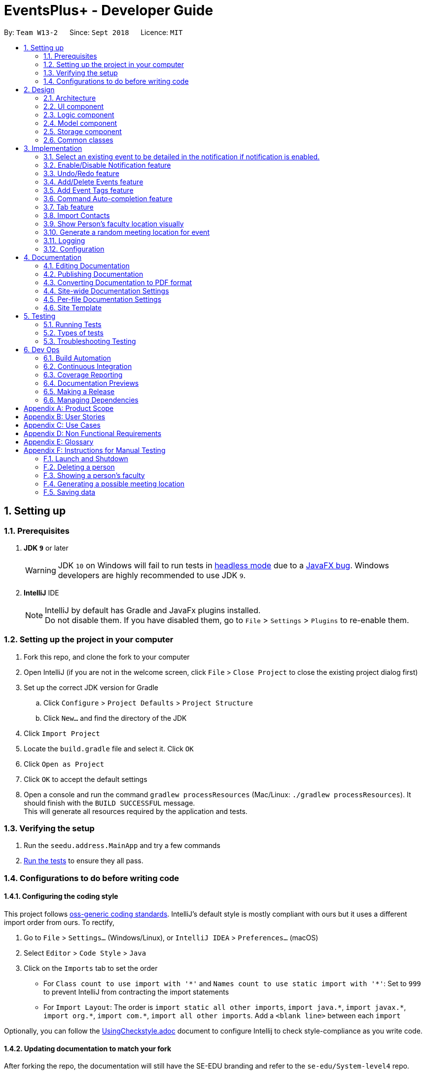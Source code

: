 ﻿= EventsPlus+ - Developer Guide
:site-section: DeveloperGuide
:toc:
:toc-title:
:toc-placement: preamble
:sectnums:
:imagesDir: images
:stylesDir: stylesheets
:xrefstyle: full
ifdef::env-github[]
:tip-caption: :bulb:
:note-caption: :information_source:
:warning-caption: :warning:
endif::[]
:repoURL: https://github.com/CS2103-AY1819S1-W13-2/main/tree/master

By: `Team W13-2`      Since: `Sept 2018`      Licence: `MIT`

== Setting up

=== Prerequisites

. *JDK `9`* or later
+
[WARNING]
JDK `10` on Windows will fail to run tests in <<UsingGradle#Running-Tests, headless mode>> due to a https://github.com/javafxports/openjdk-jfx/issues/66[JavaFX bug].
Windows developers are highly recommended to use JDK `9`.

. *IntelliJ* IDE
+
[NOTE]
IntelliJ by default has Gradle and JavaFx plugins installed. +
Do not disable them. If you have disabled them, go to `File` > `Settings` > `Plugins` to re-enable them.


=== Setting up the project in your computer

. Fork this repo, and clone the fork to your computer
. Open IntelliJ (if you are not in the welcome screen, click `File` > `Close Project` to close the existing project dialog first)
. Set up the correct JDK version for Gradle
.. Click `Configure` > `Project Defaults` > `Project Structure`
.. Click `New...` and find the directory of the JDK
. Click `Import Project`
. Locate the `build.gradle` file and select it. Click `OK`
. Click `Open as Project`
. Click `OK` to accept the default settings
. Open a console and run the command `gradlew processResources` (Mac/Linux: `./gradlew processResources`). It should finish with the `BUILD SUCCESSFUL` message. +
This will generate all resources required by the application and tests.

=== Verifying the setup

. Run the `seedu.address.MainApp` and try a few commands
. <<Testing,Run the tests>> to ensure they all pass.

=== Configurations to do before writing code

==== Configuring the coding style

This project follows https://github.com/oss-generic/process/blob/master/docs/CodingStandards.adoc[oss-generic coding standards]. IntelliJ's default style is mostly compliant with ours but it uses a different import order from ours. To rectify,

. Go to `File` > `Settings...` (Windows/Linux), or `IntelliJ IDEA` > `Preferences...` (macOS)
. Select `Editor` > `Code Style` > `Java`
. Click on the `Imports` tab to set the order

* For `Class count to use import with '\*'` and `Names count to use static import with '*'`: Set to `999` to prevent IntelliJ from contracting the import statements
* For `Import Layout`: The order is `import static all other imports`, `import java.\*`, `import javax.*`, `import org.\*`, `import com.*`, `import all other imports`. Add a `<blank line>` between each `import`

Optionally, you can follow the <<UsingCheckstyle#, UsingCheckstyle.adoc>> document to configure Intellij to check style-compliance as you write code.

==== Updating documentation to match your fork

After forking the repo, the documentation will still have the SE-EDU branding and refer to the `se-edu/System-level4` repo.

If you plan to develop this fork as a separate product (i.e. instead of contributing to `se-edu/System-level4`), you should do the following:

. Configure the <<Docs-SiteWideDocSettings, site-wide documentation settings>> in link:{repoURL}/build.gradle[`build.gradle`], such as the `site-name`, to suit your own project.

. Replace the URL in the attribute `repoURL` in link:{repoURL}/docs/DeveloperGuide.adoc[`DeveloperGuide.adoc`] and link:{repoURL}/docs/UserGuide.adoc[`UserGuide.adoc`] with the URL of your fork.

==== Setting up CI

Set up Travis to perform Continuous Integration (CI) for your fork. See <<UsingTravis#, UsingTravis.adoc>> to learn how to set it up.

After setting up Travis, you can optionally set up coverage reporting for your team fork (see <<UsingCoveralls#, UsingCoveralls.adoc>>).

[NOTE]
Coverage reporting could be useful for a team repository that hosts the final version but it is not that useful for your personal fork.

Optionally, you can set up AppVeyor as a second CI (see <<UsingAppVeyor#, UsingAppVeyor.adoc>>).

[NOTE]
Having both Travis and AppVeyor ensures your App works on both Unix-based platforms and Windows-based platforms (Travis is Unix-based and AppVeyor is Windows-based)

==== Getting started with coding

When you are ready to start coding,

1. Get some sense of the overall design by reading <<Design-Architecture>>.
2. Take a look at <<GetStartedProgramming>>.

== Design

[[Design-Architecture]]
=== Architecture

.Architecture Diagram
image::Architecture.png[width="600"]

The *_Architecture Diagram_* given above explains the high-level design of the App. Given below is a quick overview of each component.

[TIP]
The `.pptx` files used to create diagrams in this document can be found in the link:{repoURL}/docs/diagrams/[diagrams] folder. To update a diagram, modify the diagram in the pptx file, select the objects of the diagram, and choose `Save as picture`.

`Main` has only one class called link:{repoURL}/src/main/java/seedu/address/MainApp.java[`MainApp`]. It is responsible for,

* At app launch: Initializes the components in the correct sequence, and connects them up with each other.
* At shut down: Shuts down the components and invokes cleanup method where necessary.

<<Design-Commons,*`Commons`*>> represents a collection of classes used by multiple other components. Two of those classes play important roles at the architecture level.

* `EventsCenter` : This class (written using https://github.com/google/guava/wiki/EventBusExplained[Google's Event Bus library]) is used by components to communicate with other components using events (i.e. a form of _Event Driven_ design)
* `LogsCenter` : Used by many classes to write log messages to the App's log file.

The rest of the App consists of four components.

* <<Design-Ui,*`UI`*>>: The UI of the App.
* <<Design-Logic,*`Logic`*>>: The command executor.
* <<Design-Model,*`Model`*>>: Holds the data of the App in-memory.
* <<Design-Storage,*`Storage`*>>: Reads data from, and writes data to, the hard disk.

Each of the four components

* Defines its _API_ in an `interface` with the same name as the Component.
* Exposes its functionality using a `{Component Name}Manager` class.

For example, the `Logic` component (see the class diagram given below) defines it's API in the `Logic.java` interface and exposes its functionality using the `LogicManager.java` class.

.Class Diagram of the Logic Component
image::LogicClassDiagram.png[width="800"]

[discrete]
==== Events-Driven nature of the design

The _Sequence Diagram_ below shows how the components interact for the scenario where the user issues the command `delete 1`.

.Component interactions for `delete 1` command (part 1)
image::SDforDeletePerson.png[width="800"]

[NOTE]
Note how the `Model` simply raises a `SystemChangedEvent` when the Address Book data are changed, instead of asking the `Storage` to save the updates to the hard disk.

The diagram below shows how the `EventsCenter` reacts to that event, which eventually results in the updates being saved to the hard disk and the status bar of the UI being updated to reflect the 'Last Updated' time.

.Component interactions for `delete 1` command (part 2)
image::SDforDeletePersonEventHandling.png[width="800"]

[NOTE]
Note how the event is propagated through the `EventsCenter` to the `Storage` and `UI` without `Model` having to be coupled to either of them. This is an example of how this Event Driven approach helps us reduce direct coupling between components.

The sections below give more details of each component.

[[Design-Ui]]
=== UI component

.Structure of the UI Component
image::UiClassDiagram.png[width="800"]

*API* : link:{repoURL}/src/main/java/seedu/address/ui/Ui.java[`Ui.java`]

The UI consists of a `MainWindow` that is made up of parts e.g.`CommandBox`, `ResultDisplay`, `PersonListPanel`, `StatusBarFooter`, `BrowserPanel` etc. All these, including the `MainWindow`, inherit from the abstract `UiPart` class.

The `UI` component uses JavaFx UI framework. The layout of these UI parts are defined in matching `.fxml` files that are in the `src/main/resources/view` folder. For example, the layout of the link:{repoURL}/src/main/java/seedu/address/ui/MainWindow.java[`MainWindow`] is specified in link:{repoURL}/src/main/resources/view/MainWindow.fxml[`MainWindow.fxml`]

The `UI` component,

* Executes user commands using the `Logic` component.
* Binds itself to some data in the `Model` so that the UI can auto-update when data in the `Model` change.
* Responds to events raised from various parts of the App and updates the UI accordingly.

[[Design-Logic]]
=== Logic component

[[fig-LogicClassDiagram]]
.Structure of the Logic Component
image::LogicClassDiagram.png[width="800"]

*API* :
link:{repoURL}/src/main/java/seedu/address/logic/Logic.java[`Logic.java`]

.  `Logic` uses the `SystemParser` class to parse the user command.
.  This results in a `Command` object which is executed by the `LogicManager`.
.  The command execution can affect the `Model` (e.g. adding a person) and/or raise events.
.  The result of the command execution is encapsulated as a `CommandResult` object which is passed back to the `Ui`.

Given below is the Sequence Diagram for interactions within the `Logic` component for the `execute("delete 1")` API call.

.Interactions Inside the Logic Component for the `delete 1` Command
image::DeletePersonSdForLogic.png[width="800"]

[[Design-Model]]
=== Model component

.Structure of the Model Component
image::ModelClassDiagram.png[width="800"]

*API* : link:{repoURL}/src/main/java/seedu/address/model/Model.java[`Model.java`]

The `Model`,

* stores a `UserPref` object that represents the user's preferences.
* stores the Address Book data.
* exposes an unmodifiable `ObservableList<Person>` that can be 'observed' e.g. the UI can be bound to this list so that the UI automatically updates when the data in the list change.
* does not depend on any of the other three components.

[NOTE]
As a more OOP model, we can store a `Tag` list in `Address Book`, which `Person` can reference. This would allow `Address Book` to only require one `Tag` object per unique `Tag`, instead of each `Person` needing their own `Tag` object. An example of how such a model may look like is given below. +
 +
image:ModelClassBetterOopDiagram.png[width="800"]

[[Design-Storage]]
=== Storage component

.Structure of the Storage Component
image::StorageClassDiagram.png[width="800"]

*API* : link:{repoURL}/src/main/java/seedu/address/storage/Storage.java[`Storage.java`]

The `Storage` component,

* can save `UserPref` objects in json format and read it back.
* can save the Address Book data in xml format and read it back.

[[Design-Commons]]
=== Common classes

Classes used by multiple components are in the `seedu.System.commons` package.

== Implementation

This section describes some noteworthy details on how certain features are implemented.

//tag::favourite[]
=== Select an existing event to be detailed in the notification if notification is enabled.
==== Current Implementation

Details of favourite event (i.e. event name, date, day, time, details) stored as a String "Favourite" in preferences.json file.
The favourite mechanism is implemented through the ModelManager.
Upon startup, if notification is enabled, and there is a String "favourite" in preferences.json is non-null, the notification will display the String "favourite".
"Favourite" in preferences.json is also loaded into ModelManager.
Upon executing FavouriteCommand, the event is selected based on the input parameters and the filteredEventsListByDate.
The attributes of the event is formatted into a String and saved to the ModelManager.
Upon exit, the formatted String in ModelManager is saved to preferences.json to ensure statefulness.

* `logic#parser#FavouriteCommandParser()` -- creates a FavouriteCommand object based on user's inputs.
* `logic#commands#FavouriteCommand()` -- updates the ModelManager's favouriteEvent attribute.

Given below is an example usage scenario and how the favourite mechanism behaves at each step.

Step 1. The user launches the application for the first time. The model's favouriteEvent attribute is initially null.

Step 2. The user executes `favourite d/2018-04-01 i/1`. The `favourite` command calls FavouriteCommandParser which checks validity of user inputs and creates a new FavouriteCommand which selects the event and create a formatted String from the event details.

[NOTE]
The favourite command will update favouriteEvent regardless of whether the new favouriteEvent String is the same as the existing String.

==== Design Considerations

==== Aspect: How favourite is updated

* **Alternative 1 (current choice):** Re-assign Model's favouriteEvent regardless of previous preference
** Pros: Easy to implement.
** Cons: Wasteful in the case of same favorite event.
* **Alternative 2:** Check current favouriteEvent and only assign new value if it is different from the previous value.
** Pros: Do not waste computing cycles on unecessary re-assingment of favouriteEvent.
** Cons: Code becomes more complicated because additional check required.

===== Aspect: Writing to preferences.json

* **Alternative 1 (current choice):** Write all Model preferences to preferences.json
** Pros: Easy to implement.
** Cons: Unecessary computing cycles wasted on writing when possibly no change
* **Alternative 2:** Check for difference between Model preferences and preferences.json, only write to preferences.json if there is difference.
** Pros: Efficient.
** Cons: Code becomes more complicated because additional check required
// end::notification[]

//tag::notification[]
=== Enable/Disable Notification feature
==== Current Implementation

Notification preference is stored in the preferences.json file.
The notification mechanism is facilitated by Javafx.
Upon startup, notification preference is loaded from preferences.json and saved to the ModelManager.
Upon exit, the model's notification preference is saved to preferences.json to ensure statefulness.
When enabled, it creates a child stage and scene from the main window and displays with a countdown timer to automatically close the stage.
Additionally, it implements the following operations

* `ui#NotificationWindow()` -- creates the stage and scene for the notification using 2 String inputs: `title` and `message`
* `logic#parser#NotificationCommandParser()` -- creates a NotificationCommand object based on user's input
* `logic#commands#NotificationCommand()` -- updates the ModelManager's notificationPref attribute.

Given below is an example usage scenario and how the enable/disable notification mechanism behaves at each step.

Step 1. The user launches the application for the first time. The model's notification preference is initally enabled, the notification window appears.

Step 2. The user executes `notification disable`. The `notification` command calls NotificationCommandParser which converts `disable` into the boolean `false` and creates a new Notification Command which updates the Model's notification preference to false.

[NOTE]
The notification command will update the notification preference regardless of whether the new preference is same as the previous preference.

==== Design Considerations

===== Aspect: How notification preferences is updated

* **Alternative 1 (current choice):** Re-assign Model's notification preference regardless of previous preference
** Pros: Easy to implement.
** Cons: Wasteful in the case of same notification preference.
* **Alternative 2:** Check current notification preference and only assign new value if it is different from the previous value.
** Pros: Do not waste computing cycles on unecessary re-assingment of notification preference.
** Cons: Code becomes more complicated because additional check required.

===== Aspect: Writing to preferences.json

* **Alternative 1 (current choice):** Write all Model preferences to preferences.json
** Pros: Easy to implement.
** Cons: Unecessary computing cycles wasted on writing when possibly no change
* **Alternative 2:** Check for difference between Model preferences and preferences.json, only write to preferences.json if there is difference.
** Pros: Efficient.
** Cons: Code becomes more complicated because additional check required
// end::notification[]

// tag::undoredo[]
=== Undo/Redo feature
==== Current Implementation

The undo/redo mechanism is facilitated by `VersionedSystem`.
It extends `System` with an undo/redo history, stored internally as an `SystemStateList` and `currentStatePointer`.
Additionally, it implements the following operations:

* `VersionedSystem#commit()` -- Saves the current address book state in its history.
* `VersionedSystem#undo()` -- Restores the previous address book state from its history.
* `VersionedSystem#redo()` -- Restores a previously undone address book state from its history.

These operations are exposed in the `Model` interface as `Model#commitSystem()`, `Model#undoSystem()` and `Model#redoSystem()` respectively.

Given below is an example usage scenario and how the undo/redo mechanism behaves at each step.

Step 1. The user launches the application for the first time. The `VersionedSystem` will be initialized with the initial address book state, and the `currentStatePointer` pointing to that single address book state.

image::UndoRedoStartingStateListDiagram.png[width="800"]

Step 2. The user executes `delete 5` command to delete the 5th person in the address book. The `delete` command calls `Model#commitSystem()`, causing the modified state of the address book after the `delete 5` command executes to be saved in the `SystemStateList`, and the `currentStatePointer` is shifted to the newly inserted address book state.

image::UndoRedoNewCommand1StateListDiagram.png[width="800"]

Step 3. The user executes `add n/David ...` to add a new person. The `add` command also calls `Model#commitSystem()`, causing another modified address book state to be saved into the `SystemStateList`.

image::UndoRedoNewCommand2StateListDiagram.png[width="800"]

[NOTE]
If a command fails its execution, it will not call `Model#commitSystem()`, so the address book state will not be saved into the `SystemStateList`.

Step 4. The user now decides that adding the person was a mistake, and decides to undo that action by executing the `undo` command. The `undo` command will call `Model#undoSystem()`, which will shift the `currentStatePointer` once to the left, pointing it to the previous address book state, and restores the address book to that state.

image::UndoRedoExecuteUndoStateListDiagram.png[width="800"]

[NOTE]
If the `currentStatePointer` is at index 0, pointing to the initial address book state, then there are no previous address book states to restore. The `undo` command uses `Model#canUndoSystem()` to check if this is the case. If so, it will return an error to the user rather than attempting to perform the undo.

The following sequence diagram shows how the undo operation works:

image::UndoRedoSequenceDiagram.png[width="800"]

The `redo` command does the opposite -- it calls `Model#redoSystem()`, which shifts the `currentStatePointer` once to the right, pointing to the previously undone state, and restores the address book to that state.

[NOTE]
If the `currentStatePointer` is at index `SystemStateList.size() - 1`, pointing to the latest address book state, then there are no undone address book states to restore. The `redo` command uses `Model#canRedoSystem()` to check if this is the case. If so, it will return an error to the user rather than attempting to perform the redo.

Step 5. The user then decides to execute the command `list`. Commands that do not modify the address book, such as `list`, will usually not call `Model#commitSystem()`, `Model#undoSystem()` or `Model#redoSystem()`. Thus, the `SystemStateList` remains unchanged.

image::UndoRedoNewCommand3StateListDiagram.png[width="800"]

Step 6. The user executes `clear`, which calls `Model#commitSystem()`. Since the `currentStatePointer` is not pointing at the end of the `SystemStateList`, all address book states after the `currentStatePointer` will be purged. We designed it this way because it no longer makes sense to redo the `add n/David ...` command. This is the behavior that most modern desktop applications follow.

image::UndoRedoNewCommand4StateListDiagram.png[width="800"]

The following activity diagram summarizes what happens when a user executes a new command:

image::UndoRedoActivityDiagram.png[width="650"]

==== Design Considerations

===== Aspect: How undo & redo executes

* **Alternative 1 (current choice):** Saves the entire address book.
** Pros: Easy to implement.
** Cons: May have performance issues in terms of memory usage.
* **Alternative 2:** Individual command knows how to undo/redo by itself.
** Pros: Will use less memory (e.g. for `delete`, just save the person being deleted).
** Cons: We must ensure that the implementation of each individual command are correct.

===== Aspect: Data structure to support the undo/redo commands

* **Alternative 1 (current choice):** Use a list to store the history of address book states.
** Pros: Easy for new Computer Science student undergraduates to understand, who are likely to be the new incoming developers of our project.
** Cons: Logic is duplicated twice. For example, when a new command is executed, we must remember to update both `HistoryManager` and `VersionedSystem`.
* **Alternative 2:** Use `HistoryManager` for undo/redo
** Pros: We do not need to maintain a separate list, and just reuse what is already in the codebase.
** Cons: Requires dealing with commands that have already been undone: We must remember to skip these commands. Violates Single Responsibility Principle and Separation of Concerns as `HistoryManager` now needs to do two different things.
// end::undoredo[]

[[AddDeleteEvents]]
// tag::events[]
=== Add/Delete Events feature

==== Current Implementation
===== Structure of an Event
In the `Model` component, an `Event` consists of various `Event` attributes.
Namely, the classes `EventName`, `EventDescription`, `EventDate`, `EventTime`, `EventAddress` are used to represent respective information in an `Event`,
as shown in the Class diagram below. Note that `EventDay` is generated from `EventDate` values, and each event also contains a `Set` of `Person` and `Tag` objects,
which are used to represent the event contacts (from the address book) and event tags (from <<EventTags, event tags>> currently existing in the address book). +

By doing so, we achieve more abstraction and cohesion, and this abides by the Separation of Concerns (SoC) principle at the class level.
On top of facilitating checking of bugs within the individual attributes,
doing so will also allow the developer to alter the definition of the different attribute classes, as well as to add more attributes into the
`Event` class easily.

image::Event.png[Event class]

===== Adding/Deleting of an Event
Methods have been added to `ModelManager`, `AddressBook` and the newly-added class `UniqueEventList` to facilitate adding and deleting of events.
In order to limit modification of the internal list of `Event` objects, changes to this list is only carried out at the most fundamental level,
which is `UniqueEventList`. `AddressBook` stores a reference to this internal list, and `ModelManager` stores an unmodifiable copy of this list.

An example usage scenario of the adding of events is as shown in the sequence diagram below.
The diagram shows the interaction between the different components in the system when an event is added.
The interaction between components is similar for the deletion of an event.

image::add-event-component.png[Interactions between components]

More specific interactions between `Logic` and `Model` are as shown in the diagram below.

image::add-event_logic-model.png[Interactions between Logic and Model]

Step 1. User enters command to add an event +
Step 2. `AddressBookParser` calls `AddEventCommandParser`, which generates an `AddEventCommand` with an `Event` and `Set<Index>`. The latter specifies the contact indices to add into the event. +
Step 3. `AddEventCommand` calls `Model#hasEvent`, `Model#hasClashingEvent`, `Model#hasEventTag` to check if the event information is valid +
Step 4. `AddEventCommand` calls `Event#setEventContacts` to set the `Set<Person>` of event contacts (Each `Person` has to be in the existing address book records) +
Step 5. `AddEventCommand` calls `Model#addEvent` after all checks have passed. The event is added into the system from the `Model` component.

For deletion of event(s), the flow is similar.
The sequence diagram for the deletion of event is shown below.

image::delete-event_logic-model.png[Deleting an event]

Step 1. User enters command to delete an event based on the event date and index (as displayed in the UI) +
Step 2. `AddressBookParser` calls `DeleteEventCommandParser`, which generates an `DeleteEventCommand` with an `EventDate` and `Index`. +
Step 3. `DeleteEventCommand` calls `Model#getFilteredEventListByDate` to retrieve the last shown event list.
Step 4. `DeleteEventCommand` calls `getTargetDateList` to retrieve the list from which the event belongs to.  +
Step 5. `DeleteEventCommand` calls `getEventToDelete` to retrieve the event based on its index in the list from step 4.
Step 6. The event is deleted from the system from the `Model` component.

Upon adding/deletion of events in `Model`, `AddressBookChangedEvent` and `AddressBookEventChangedEvent` are triggered from the `Model` component.
The raised events are handled by:

* `UI`, which updates the displayed information, and
* `Storage`, which saves the information to an XML data file.

For instance, when an `Event` is added (or deleted), the event triggers are handled as follows.

image::add-event-event-trigger.png[Handling of triggered events]

===== UI Events Display
To display the event information according to their date, a list of lists of events grouped by `EventDate` is set in the `ListView` object in the `EventPanelList`.
Each cell represents the `EventListCard` for a particular date, which contains all the events, each displayed in a `EventCard`. For this implementation,
we require `ModelManager` to be able to return such an `ObservableList<List<Event>>` object to the UI class `MainWindow`, and this is achieved via the method
`ModelManager#getFilteredEventListByDate`.

==== Design Considerations
===== Aspect: Data Structure to Support the UI Events Display

* **Alternative 1 (current choice):** Store a list of type `ObservableList<List<Event>>` in the `ListView` object in the `EventPanelList`.
This list is re-computed from `Model` each time a change in the internal list of events is detected, and the
updated list is passed to the UI class `MainWindow`.
This facilitates a regeneration of the `TabPanel` stored in `MainWindow`, updating the display of events to the user.

+

** *Pros:* We only need to maintain one internal list of `Event` objects. For the UI
to be updated with new information whenever events are added into/deleted from the underlying `Event` list,
we make use of a listener on the `filteredEvents` list in `Model`.

*** Whenever there is a change detected by `filteredEvents`, an `AddressBookEventChangedEvent` is posted
*** `MainWindow` resets its `TabPanel` and passes the re-computed list (events grouped by date) into it.

image::ui-display-ad.png[Refresh of Tab Panel on Event Change]

** *Cons:* There is a regeneration of the `TabPanel` object in `MainWindow` each time such an event occurs.
However, this overhead is still acceptable given the current scale of the `AddressBook`.

* **Alternative 2:** Store a list of type `ObservableList<ObservableList<Event>>` in `UI` and `Model`,
where each `ObservableList<Event>` is the list of events for a given date.
Update this alongside the `filteredEvent` list in `Model`, by adding a listener to `filteredEvents`,
such that each time the internal list of events changes, the corresponding update is performed on the 2D-list.

** *Pros:* There is no need to regenerate the list for `UI`, since information in this list stays updated.
This reduces overhead incurred in list regeneration.

+

** *Cons*: If more actions are carried out on the internal event list, the listener will have to be updated,
as it will have to listen to more types of changes. This could potentially create more bugs in the code.

* **Alternative 3:** Store a list of type `ObservableList<ObservableList<Event>>` (similar structure as in Alternative 2) in `UI` and `Model`.
Create another internal list `UniqueEventListByDate` for this list of lists. Update this alongside `UniqueEventList`.

** *Pros:*
*** There is no need to regenerate the list for `UI`, since information in this list stays updated.
*** No listener is required, since an event can be added to `UniqueEventList` and `UniqueEventListByDate` simultaneously.

** *Cons:* Two lists have to be maintained, both storing the same `Event` objects.
The task of maintaining two lists may lead to inconsistencies between the two lists and more complex code in future.

===== Aspect: Restrictions on Event Tags
* **Alternative 1 (current choice):** Valid event tags to be restricted to a list which can be edited by the user.
** *Pros:* Allows event tags to be standardized, and the user can keep track of the all the types of events he/she has just
by referring to the `Flowpane` containing all the event tags available in the system. This also facilitates finding of events
by event tags.
** *Cons:* More work has to be done from the user's end, as he/she has to add an event tag in the system
before adding an event with that tag.

* **Alternative 2:** No restriction to event tags.
** *Pros:* Less work by the user, as he/she can just add any event tag when adding an event into the system.
** *Cons:* Less standardization of event tags, which may cause the user's data to become more disorganized in future.

* **Alternative 3:** (2-in-1 approach) Event tags that are non-existing in EventsPlus+ to be added upon adding an event with that new tag.
** *Pros:* Less work by the user, and tag gets automatically added into the system.
** *Cons:* The `addEvent` command will be performing two different actions - adding an event
and adding an event tag. This may violate the Single Responsibility Principle (SRP) for the `AddEventCommand` class.
// end::events[]

[[EventTags]]
// tag::eventTags[]
=== Add Event Tags feature
==== Current Implementation
The list of event tags in the system is stored in a `UniqueTagList` in `Model`.
This implementation requires all event `Tag` objects to be unique (using case-insensitive comparison) +
All event tags are always shown, hence it is sufficient to
to keep an `ObservableList<Tag>` in `ModelManager`, rather than a `FilteredList` which is used to store list of `Person` and `Event` objects.

An event tag specified by the user is added in the system as depicted in the sequence diagram below.

image::add-event-tag_logic-model.png[Interactions between Logic and Model]

Step 1. User enters command to add an event +
Step 2. `AddressBookParser` calls `AddEventTagCommandParser`, which generates an `AddEventTagCommand` with a `Set` of `Tag` objects +
Step 3. `AddEventTagCommand` calls `Model#hasEventTag` to check for duplicate tags already in the system +
Step 4. `AddEventTagCommand` calls `Model#addEventTag` to add the new event `Tag` into `Model`.
// end::eventTags[]

[[Autocomplete]]
// tag::autoComplete[]
=== Command Auto-completion feature
==== Current Implementation
Command auto-completion uses a fixed list of all command words in EventsPlus+. Each time the user
presses the `Tab` key, a check is run against the internal list of command words (including aliases)
and the input is auto-completed to the nearest command word containing the current user input, if any.
The following activity diagram outlines the typical usage of this feature.

image::autocomplete-ad.png[Auto-complete command activity diagram]

==== Aspect: Computing the nearest valid command word
* **Alternative 1 (current choice):** Each time the `Tab` key is pressed,
`String#startsWithPrefix` is used to check against the internal list for the nearest possible
command word.

** *Pros:* The implementation is neater as most of the checking is done by `String#startsWithPrefix`.
** *Cons:* The current input has to be checked against potentially every valid command word.

* **Alternative 2:** Store a `HashMap` with maps every possible prefix of every command word to the corresponding command word.
Do a lookup in the `HashMap` using current user input as the key and return the value (command word) if any.

** *Pros:* Typically constant time lookup for each prefix in the `HashMap`.
** *Cons:* More space required to store all the possible prefixes. Furthermore,
if no such prefix is contained in the mapping, takes linear time with respect to size of the map.

* **Alternative 3** Use a Prefix Tree (Trie) implementation, where the intermediate nodes are the prefixes and
leaf nodes are the valid command words.
** *Pros:* Provides a balance between time and space complexity.
** *Cons:* Potentially more complex implementation.
// end::autoComplete[]

// tag::tab[]
=== Tab feature
==== Current implementation
`UI` component consists of a `TabPanel` which stores all the `Tab` objects in the `UI` as follows.

image::tabPanel.png[Tab Panel basic class diagram]

* **Alternative 1 (current choice):** `TabPanel` to store all `Tab` objects.
** *Pros:* New tabs can be added easily as a class, and initialized in `TabPanel`.
This abides by the SoC principle and each tab can be managed separately from the others.

* **Alternative 2:** Store the methods for each `Tab` in the same class `TabPanel`.
Hence, all the tabs and their methods are contained in this class.
** *Pros:* Less code needed, especially if some tabs have similar or overlapping methods.
** *Cons:* Does not abide by SoC and SRP principle, since this one class would have to change for many reasons.
// end::tab[]

// tag::importcontacts[]
=== Import Contacts
==== Current Implementation

`ModelManager` now implements `readImportContactsFile` and it calls on `VersionedAddressBook`. +
`VersionAddressBook` is being called so that undo redo can work on import contacts command. +
`VersionAddressBook` extends `AddressBook` and it implements `readImportContactsFile`. +
`AddressBook` will call `readImportContactsFile` on `FileReader`. +
`FileReader` will read the provided CSV file, breaking the first line into Arrays of Strings. +
`FileReader` then take note of the index of mandatory fields:

* Name
* Email
* Phone Number

For each of the following lines until end of file, `Person` is created using index saved for each mandatory fields. +
Returned `Person` objects are then inserted into `UniquePersonsList` with validation. +
The number of successful inserts and duplicated will be returned to display after reading EOF. +

The following sequence diagram shows how the readImportContactsFile operation works:

image::ImportContactsSequenceDiagram.PNG[width="800"]

// end::importcontacts[]

// tag::showFacultyLocationDisplay[]
=== Show Person's faculty location visually
==== Current Implementation

The displaying of the a ``Person``'s faculty is facilitated by the newly added `Faculty` field in the `Person` class. This
`Faculty` field is defined as a separate class (akin to other classes constituting the `Person` class such as `Email` and `Address`).

During the adding of ``Person``'s to the EventsPlus+ address book, the `Faculty` class will ensure that the argument passed in is that of
a valid NUS faculty. It does this via an inner enum class called `Faculties` which stores as constants the only accepted `Faculty`
argument values. The `isInEnum` method is used to check that the argument passed already exists as one of the constants.

The valid arguments allowed are namely:

* SOC (School of Computing)
* FOS (Faculty of Science)
* YLLSOM (Yong Loo Lin School of Medicine)
* FOD (Faculty of Dentistry)
* BIZ (NUS Business School)
* SDE (School of Design and Environment)
* FOE (Faculty of Engineering)
* FOL (Faculty of Law)
* YSTCOM (Yong Siew Toh Conservatory of Music)
* FASS (Faculty of Arts and Social Sciences)

A "-" response is also allowed as it is possible that the address book may indeed have contacts who are not in NUS at the
current point in time.

The command used to display the faculty visually is `showLocation`.

In addition to the `Faculty` field, the showLocation command is assisted by Google Maps Embed API that allows for locations
to be displayed visually in a separate tab, Location Display Tab. Google Maps uses unique Place IDs to identify locations
on the map. For each faculty, these place IDs are stored in a newly created class `EmbedGoogleMaps` in the logic component of the
application. Together with the Google Maps API key, the place ID allows for the generation of the exact spot of the person's
faculty to be displayed in the Location Display Tab.

When the (correct) showLocation command is input together with the index of the individual whose faculty location is to be displayed,
the index is first checked to determine if it is correct (more than 0 and not larger than the size of the list of contacts
in the address book). Following this, the appropriate person is obtained from the `FilteredPersonList` (note: this is so as to allow
the displaying of the contact's faculty location even if the list is filtered).

A event, `FacultyLocationDisplayChangedEvent`, also newly created for this showLocation command, is posted and is then handled by `TabPanel` (which switches to the Location
Display Tab) and subsequently by `LocationDisplayPanel`. The status message will show "Selected person: [INDEX] faculty location being displayed."

If the contact has no faculty, a default location - University Hall - is displayed on the map.

The above-mentioned information can be represented in the following sequence diagram:

image::showLocation_UI_LogicManager_seqDiagram.PNG[width="800"]

image::showLocation_EventsCenter_seqDiagram.PNG[width="800"]

// end::showFacultyLocationDisplay[]

// tag::generateMeetinglocation[]
=== Generate a random meeting location for event

The generation of a random meeting location primarily builds upon the visual display of a ``Person``'s faculty. However
there are a few key differences in the process that one needs to take note of.

The command used to generate this possible meeting location is `generateLocation`.

In order to generate a random location for an event, the user needs to input (in addition to the command) the
event date and event index. This is to detect the unique event (because some events may have the same name) and to ensure
that this event is currently in the address book.

Command parsing is handled in a similar manner as other commands but there exists a specific GenerateLocationCommandParser to specifically parse
these kind of commands. The GenerateLocationCommand object created will then consist of three fields:

* Event date
* Event index

The values for these fields are based on the input given by the user. These values are checked for validity as per other event-related
commands before the object is created. Following this, the address book is checked to determine whether this event does
exist. If it does exist, the event name is retrieved and stored in the GenerateCommandLocation object.
The status message indicates that a meeting location (it will show the meeting name too) has been generated, if not it indicates to the user
that such as event does not exist.

A random meeting location is generated based on 7 locations (more will be added in future iterations) that have their Google Maps Place IDs stored in the `EmbedGoogleMaps` class.
A call to the method that generates this location (more specifically, returns the Place ID of the location) is made in the execute
method of the GenerateLocationCommand.

Following this, a event, `RandomMeetingLocationGeneratedEvent`, newly created for this generateLocation command, is posted and is then handled by `TabPanel` (which switches to the Location
Display Tab) and subsequently by `LocationDisplayPanel`.

// end::generateMeetingLocation[]

=== Logging

We are using `java.util.logging` package for logging. The `LogsCenter` class is used to manage the logging levels and logging destinations.

* The logging level can be controlled using the `logLevel` setting in the configuration file (See <<Implementation-Configuration>>)
* The `Logger` for a class can be obtained using `LogsCenter.getLogger(Class)` which will log messages according to the specified logging level
* Currently log messages are output through: `Console` and to a `.log` file.

*Logging Levels*

* `SEVERE` : Critical problem detected which may possibly cause the termination of the application
* `WARNING` : Can continue, but with caution
* `INFO` : Information showing the noteworthy actions by the App
* `FINE` : Details that is not usually noteworthy but may be useful in debugging e.g. print the actual list instead of just its size

[[Implementation-Configuration]]
=== Configuration

Certain properties of the application can be controlled (e.g App name, logging level) through the configuration file (default: `config.json`).

== Documentation

We use asciidoc for writing documentation.

[NOTE]
We chose asciidoc over Markdown because asciidoc, although a bit more complex than Markdown, provides more flexibility in formatting.

=== Editing Documentation

See <<UsingGradle#rendering-asciidoc-files, UsingGradle.adoc>> to learn how to render `.adoc` files locally to preview the end result of your edits.
Alternatively, you can download the AsciiDoc plugin for IntelliJ, which allows you to preview the changes you have made to your `.adoc` files in real-time.

=== Publishing Documentation

See <<UsingTravis#deploying-github-pages, UsingTravis.adoc>> to learn how to deploy GitHub Pages using Travis.

=== Converting Documentation to PDF format

We use https://www.google.com/chrome/browser/desktop/[Google Chrome] for converting documentation to PDF format, as Chrome's PDF engine preserves hyperlinks used in webpages.

Here are the steps to convert the project documentation files to PDF format.

.  Follow the instructions in <<UsingGradle#rendering-asciidoc-files, UsingGradle.adoc>> to convert the AsciiDoc files in the `docs/` directory to HTML format.
.  Go to your generated HTML files in the `build/docs` folder, right click on them and select `Open with` -> `Google Chrome`.
.  Within Chrome, click on the `Print` option in Chrome's menu.
.  Set the destination to `Save as PDF`, then click `Save` to save a copy of the file in PDF format. For best results, use the settings indicated in the screenshot below.

.Saving documentation as PDF files in Chrome
image::chrome_save_as_pdf.png[width="300"]

[[Docs-SiteWideDocSettings]]
=== Site-wide Documentation Settings

The link:{repoURL}/build.gradle[`build.gradle`] file specifies some project-specific https://asciidoctor.org/docs/user-manual/#attributes[asciidoc attributes] which affects how all documentation files within this project are rendered.

[TIP]
Attributes left unset in the `build.gradle` file will use their *default value*, if any.

[cols="1,2a,1", options="header"]
.List of site-wide attributes
|===
|Attribute name |Description |Default value

|`site-name`
|The name of the website.
If set, the name will be displayed near the top of the page.
|_not set_

|`site-githuburl`
|URL to the site's repository on https://github.com[GitHub].
Setting this will add a "View on GitHub" link in the navigation bar.
|_not set_

|`site-seedu`
|Define this attribute if the project is an official SE-EDU project.
This will render the SE-EDU navigation bar at the top of the page, and add some SE-EDU-specific navigation items.
|_not set_

|===

[[Docs-PerFileDocSettings]]
=== Per-file Documentation Settings

Each `.adoc` file may also specify some file-specific https://asciidoctor.org/docs/user-manual/#attributes[asciidoc attributes] which affects how the file is rendered.

Asciidoctor's https://asciidoctor.org/docs/user-manual/#builtin-attributes[built-in attributes] may be specified and used as well.

[TIP]
Attributes left unset in `.adoc` files will use their *default value*, if any.

[cols="1,2a,1", options="header"]
.List of per-file attributes, excluding Asciidoctor's built-in attributes
|===
|Attribute name |Description |Default value

|`site-section`
|Site section that the document belongs to.
This will cause the associated item in the navigation bar to be highlighted.
One of: `UserGuide`, `DeveloperGuide`, ``LearningOutcomes``{asterisk}, `AboutUs`, `ContactUs`

_{asterisk} Official SE-EDU projects only_
|_not set_

|`no-site-header`
|Set this attribute to remove the site navigation bar.
|_not set_

|===

=== Site Template

The files in link:{repoURL}/docs/stylesheets[`docs/stylesheets`] are the https://developer.mozilla.org/en-US/docs/Web/CSS[CSS stylesheets] of the site.
You can modify them to change some properties of the site's design.

The files in link:{repoURL}/docs/templates[`docs/templates`] controls the rendering of `.adoc` files into HTML5.
These template files are written in a mixture of https://www.ruby-lang.org[Ruby] and http://slim-lang.com[Slim].

[WARNING]
====
Modifying the template files in link:{repoURL}/docs/templates[`docs/templates`] requires some knowledge and experience with Ruby and Asciidoctor's API.
You should only modify them if you need greater control over the site's layout than what stylesheets can provide.
The SE-EDU team does not provide support for modified template files.
====

[[Testing]]
== Testing

=== Running Tests

There are three ways to run tests.

[TIP]
The most reliable way to run tests is the 3rd one. The first two methods might fail some GUI tests due to platform/resolution-specific idiosyncrasies.

*Method 1: Using IntelliJ JUnit test runner*

* To run all tests, right-click on the `src/test/java` folder and choose `Run 'All Tests'`
* To run a subset of tests, you can right-click on a test package, test class, or a test and choose `Run 'ABC'`

*Method 2: Using Gradle*

* Open a console and run the command `gradlew clean allTests` (Mac/Linux: `./gradlew clean allTests`)

[NOTE]
See <<UsingGradle#, UsingGradle.adoc>> for more info on how to run tests using Gradle.

*Method 3: Using Gradle (headless)*

Thanks to the https://github.com/TestFX/TestFX[TestFX] library we use, our GUI tests can be run in the _headless_ mode. In the headless mode, GUI tests do not show up on the screen. That means the developer can do other things on the Computer while the tests are running.

To run tests in headless mode, open a console and run the command `gradlew clean headless allTests` (Mac/Linux: `./gradlew clean headless allTests`)

=== Types of tests

We have two types of tests:

.  *GUI Tests* - These are tests involving the GUI. They include,
.. _System Tests_ that test the entire App by simulating user actions on the GUI. These are in the `systemtests` package.
.. _Unit tests_ that test the individual components. These are in `seedu.address.ui` package.
.  *Non-GUI Tests* - These are tests not involving the GUI. They include,
..  _Unit tests_ targeting the lowest level methods/classes. +
e.g. `seedu.address.commons.StringUtilTest`
..  _Integration tests_ that are checking the integration of multiple code units (those code units are assumed to be working). +
e.g. `seedu.address.storage.StorageManagerTest`
..  Hybrids of unit and integration tests. These test are checking multiple code units as well as how the are connected together. +
e.g. `seedu.address.logic.LogicManagerTest`


=== Troubleshooting Testing
**Problem: `HelpWindowTest` fails with a `NullPointerException`.**

* Reason: One of its dependencies, `HelpWindow.html` in `src/main/resources/docs` is missing.
* Solution: Execute Gradle task `processResources`.

== Dev Ops

=== Build Automation

See <<UsingGradle#, UsingGradle.adoc>> to learn how to use Gradle for build automation.

=== Continuous Integration

We use https://travis-ci.org/[Travis CI] and https://www.appveyor.com/[AppVeyor] to perform _Continuous Integration_ on our projects. See <<UsingTravis#, UsingTravis.adoc>> and <<UsingAppVeyor#, UsingAppVeyor.adoc>> for more details.

=== Coverage Reporting

We use https://coveralls.io/[Coveralls] to track the code coverage of our projects. See <<UsingCoveralls#, UsingCoveralls.adoc>> for more details.

=== Documentation Previews
When a pull request has changes to asciidoc files, you can use https://www.netlify.com/[Netlify] to see a preview of how the HTML version of those asciidoc files will look like when the pull request is merged. See <<UsingNetlify#, UsingNetlify.adoc>> for more details.

=== Making a Release

Here are the steps to create a new release.

.  Update the version number in link:{repoURL}/src/main/java/seedu/address/MainApp.java[`MainApp.java`].
.  Generate a JAR file <<UsingGradle#creating-the-jar-file, using Gradle>>.
.  Tag the repo with the version number. e.g. `v0.1`
.  https://help.github.com/articles/creating-releases/[Create a new release using GitHub] and upload the JAR file you created.

=== Managing Dependencies

A project often depends on third-party libraries. For example, Address Book depends on the http://wiki.fasterxml.com/JacksonHome[Jackson library] for XML parsing. Managing these _dependencies_ can be automated using Gradle. For example, Gradle can download the dependencies automatically, which is better than these alternatives. +
a. Include those libraries in the repo (this bloats the repo size) +
b. Require developers to download those libraries manually (this creates extra work for developers)
////
[[GetStartedProgramming]]
[appendix]
== Suggested Programming Tasks to Get Started

Suggested path for new programmers:

1. First, add small local-impact (i.e. the impact of the change does not go beyond the component) enhancements to one component at a time. Some suggestions are given in <<GetStartedProgramming-EachComponent>>.

2. Next, add a feature that touches multiple components to learn how to implement an end-to-end feature across all components. <<GetStartedProgramming-RemarkCommand>> explains how to go about adding such a feature.

[[GetStartedProgramming-EachComponent]]
=== Improving each component

Each individual exercise in this section is component-based (i.e. you would not need to modify the other components to get it to work).

[discrete]
==== `Logic` component

*Scenario:* You are in charge of `logic`. During dog-fooding, your team realize that it is troublesome for the user to type the whole command in order to execute a command. Your team devise some strategies to help cut down the amount of typing necessary, and one of the suggestions was to implement aliases for the command words. Your job is to implement such aliases.

[TIP]
Do take a look at <<Design-Logic>> before attempting to modify the `Logic` component.

. Add a shorthand equivalent alias for each of the individual commands. For example, besides typing `clear`, the user can also type `c` to remove all persons in the list.
+
****
* Hints
** Just like we store each individual command word constant `COMMAND_WORD` inside `*Command.java` (e.g.  link:{repoURL}/src/main/java/seedu/address/logic/commands/FindCommand.java[`FindCommand#COMMAND_WORD`], link:{repoURL}/src/main/java/seedu/address/logic/commands/DeleteCommand.java[`DeleteCommand#COMMAND_WORD`]), you need a new constant for aliases as well (e.g. `FindCommand#COMMAND_ALIAS`).
** link:{repoURL}/src/main/java/seedu/address/logic/parser/SystemParser.java[`SystemParser`] is responsible for analyzing command words.
* Solution
** Modify the switch statement in link:{repoURL}/src/main/java/seedu/address/logic/parser/SystemParser.java[`SystemParser#parseCommand(String)`] such that both the proper command word and alias can be used to execute the same intended command.
** Add new tests for each of the aliases that you have added.
** Update the user guide to document the new aliases.
** See this https://github.com/se-edu/System-level4/pull/785[PR] for the full solution.
****

[discrete]
==== `Model` component

*Scenario:* You are in charge of `model`. One day, the `logic`-in-charge approaches you for help. He wants to implement a command such that the user is able to remove a particular tag from everyone in the address book, but the model API does not support such a functionality at the moment. Your job is to implement an API method, so that your teammate can use your API to implement his command.

[TIP]
Do take a look at <<Design-Model>> before attempting to modify the `Model` component.

. Add a `removeTag(Tag)` method. The specified tag will be removed from everyone in the address book.
+
****
* Hints
** The link:{repoURL}/src/main/java/seedu/address/model/Model.java[`Model`] and the link:{repoURL}/src/main/java/seedu/address/model/System.java[`System`] API need to be updated.
** Think about how you can use SLAP to design the method. Where should we place the main logic of deleting tags?
**  Find out which of the existing API methods in  link:{repoURL}/src/main/java/seedu/address/model/System.java[`System`] and link:{repoURL}/src/main/java/seedu/address/model/person/Person.java[`Person`] classes can be used to implement the tag removal logic. link:{repoURL}/src/main/java/seedu/address/model/System.java[`System`] allows you to update a person, and link:{repoURL}/src/main/java/seedu/address/model/person/Person.java[`Person`] allows you to update the tags.
* Solution
** Implement a `removeTag(Tag)` method in link:{repoURL}/src/main/java/seedu/address/model/System.java[`System`]. Loop through each person, and remove the `tag` from each person.
** Add a new API method `deleteTag(Tag)` in link:{repoURL}/src/main/java/seedu/address/model/ModelManager.java[`ModelManager`]. Your link:{repoURL}/src/main/java/seedu/address/model/ModelManager.java[`ModelManager`] should call `System#removeTag(Tag)`.
** Add new tests for each of the new public methods that you have added.
** See this https://github.com/se-edu/System-level4/pull/790[PR] for the full solution.
****

[discrete]
==== `Ui` component

*Scenario:* You are in charge of `ui`. During a beta testing session, your team is observing how the users use your address book application. You realize that one of the users occasionally tries to delete non-existent tags from a contact, because the tags all look the same visually, and the user got confused. Another user made a typing mistake in his command, but did not realize he had done so because the error message wasn't prominent enough. A third user keeps scrolling down the list, because he keeps forgetting the index of the last person in the list. Your job is to implement improvements to the UI to solve all these problems.

[TIP]
Do take a look at <<Design-Ui>> before attempting to modify the `UI` component.

. Use different colors for different tags inside person cards. For example, `friends` tags can be all in brown, and `colleagues` tags can be all in yellow.
+
**Before**
+
image::getting-started-ui-tag-before.png[width="300"]
+
**After**
+
image::getting-started-ui-tag-after.png[width="300"]
+
****
* Hints
** The tag labels are created inside link:{repoURL}/src/main/java/seedu/address/ui/PersonCard.java[the `PersonCard` constructor] (`new Label(tag.tagName)`). https://docs.oracle.com/javase/8/javafx/api/javafx/scene/control/Label.html[JavaFX's `Label` class] allows you to modify the style of each Label, such as changing its color.
** Use the .css attribute `-fx-background-color` to add a color.
** You may wish to modify link:{repoURL}/src/main/resources/view/DarkTheme.css[`DarkTheme.css`] to include some pre-defined colors using css, especially if you have experience with web-based css.
* Solution
** You can modify the existing test methods for `PersonCard` 's to include testing the tag's color as well.
** See this https://github.com/se-edu/System-level4/pull/798[PR] for the full solution.
*** The PR uses the hash code of the tag names to generate a color. This is deliberately designed to ensure consistent colors each time the application runs. You may wish to expand on this design to include additional features, such as allowing users to set their own tag colors, and directly saving the colors to storage, so that tags retain their colors even if the hash code algorithm changes.
****

. Modify link:{repoURL}/src/main/java/seedu/address/commons/events/ui/NewResultAvailableEvent.java[`NewResultAvailableEvent`] such that link:{repoURL}/src/main/java/seedu/address/ui/ResultDisplay.java[`ResultDisplay`] can show a different style on error (currently it shows the same regardless of errors).
+
**Before**
+
image::getting-started-ui-result-before.png[width="200"]
+
**After**
+
image::getting-started-ui-result-after.png[width="200"]
+
****
* Hints
** link:{repoURL}/src/main/java/seedu/address/commons/events/ui/NewResultAvailableEvent.java[`NewResultAvailableEvent`] is raised by link:{repoURL}/src/main/java/seedu/address/ui/CommandBox.java[`CommandBox`] which also knows whether the result is a success or failure, and is caught by link:{repoURL}/src/main/java/seedu/address/ui/ResultDisplay.java[`ResultDisplay`] which is where we want to change the style to.
** Refer to link:{repoURL}/src/main/java/seedu/address/ui/CommandBox.java[`CommandBox`] for an example on how to display an error.
* Solution
** Modify link:{repoURL}/src/main/java/seedu/address/commons/events/ui/NewResultAvailableEvent.java[`NewResultAvailableEvent`] 's constructor so that users of the event can indicate whether an error has occurred.
** Modify link:{repoURL}/src/main/java/seedu/address/ui/ResultDisplay.java[`ResultDisplay#handleNewResultAvailableEvent(NewResultAvailableEvent)`] to react to this event appropriately.
** You can write two different kinds of tests to ensure that the functionality works:
*** The unit tests for `ResultDisplay` can be modified to include verification of the color.
*** The system tests link:{repoURL}/src/test/java/systemtests/SystemSystemTest.java[`SystemSystemTest#assertCommandBoxShowsDefaultStyle() and SystemSystemTest#assertCommandBoxShowsErrorStyle()`] to include verification for `ResultDisplay` as well.
** See this https://github.com/se-edu/System-level4/pull/799[PR] for the full solution.
*** Do read the commits one at a time if you feel overwhelmed.
****

. Modify the link:{repoURL}/src/main/java/seedu/address/ui/StatusBarFooter.java[`StatusBarFooter`] to show the total number of people in the address book.
+
**Before**
+
image::getting-started-ui-status-before.png[width="500"]
+
**After**
+
image::getting-started-ui-status-after.png[width="500"]
+
****
* Hints
** link:{repoURL}/src/main/resources/view/StatusBarFooter.fxml[`StatusBarFooter.fxml`] will need a new `StatusBar`. Be sure to set the `GridPane.columnIndex` properly for each `StatusBar` to avoid misalignment!
** link:{repoURL}/src/main/java/seedu/address/ui/StatusBarFooter.java[`StatusBarFooter`] needs to initialize the status bar on application start, and to update it accordingly whenever the address book is updated.
* Solution
** Modify the constructor of link:{repoURL}/src/main/java/seedu/address/ui/StatusBarFooter.java[`StatusBarFooter`] to take in the number of persons when the application just started.
** Use link:{repoURL}/src/main/java/seedu/address/ui/StatusBarFooter.java[`StatusBarFooter#handleSystemChangedEvent(SystemChangedEvent)`] to update the number of persons whenever there are new changes to the System.
** For tests, modify link:{repoURL}/src/test/java/guitests/guihandles/StatusBarFooterHandle.java[`StatusBarFooterHandle`] by adding a state-saving functionality for the total number of people status, just like what we did for save location and sync status.
** For system tests, modify link:{repoURL}/src/test/java/systemtests/SystemSystemTest.java[`SystemSystemTest`] to also verify the new total number of persons status bar.
** See this https://github.com/se-edu/System-level4/pull/803[PR] for the full solution.
****

[discrete]
==== `Storage` component

*Scenario:* You are in charge of `storage`. For your next project milestone, your team plans to implement a new feature of saving the address book to the cloud. However, the current implementation of the application constantly saves the address book after the execution of each command, which is not ideal if the user is working on limited internet connection. Your team decided that the application should instead save the changes to a temporary local backup file first, and only upload to the cloud after the user closes the application. Your job is to implement a backup API for the address book storage.

[TIP]
Do take a look at <<Design-Storage>> before attempting to modify the `Storage` component.

. Add a new method `backupSystem(ReadOnlySystem)`, so that the address book can be saved in a fixed temporary location.
+
****
* Hint
** Add the API method in link:{repoURL}/src/main/java/seedu/address/storage/SystemStorage.java[`SystemStorage`] interface.
** Implement the logic in link:{repoURL}/src/main/java/seedu/address/storage/StorageManager.java[`StorageManager`] and link:{repoURL}/src/main/java/seedu/address/storage/XmlSystemStorage.java[`XmlSystemStorage`] class.
* Solution
** See this https://github.com/se-edu/System-level4/pull/594[PR] for the full solution.
****

[[GetStartedProgramming-RemarkCommand]]
=== Creating a new command: `remark`

By creating this command, you will get a chance to learn how to implement a feature end-to-end, touching all major components of the app.

*Scenario:* You are a software maintainer for `System`, as the former developer team has moved on to new projects. The current users of your application have a list of new feature requests that they hope the software will eventually have. The most popular request is to allow adding additional comments/notes about a particular contact, by providing a flexible `remark` field for each contact, rather than relying on tags alone. After designing the specification for the `remark` command, you are convinced that this feature is worth implementing. Your job is to implement the `remark` command.

==== Description
Edits the remark for a person specified in the `INDEX`. +
Format: `remark INDEX r/[REMARK]`

Examples:

* `remark 1 r/Likes to drink coffee.` +
Edits the remark for the first person to `Likes to drink coffee.`
* `remark 1 r/` +
Removes the remark for the first person.

==== Step-by-step Instructions

===== [Step 1] Logic: Teach the app to accept 'remark' which does nothing
Let's start by teaching the application how to parse a `remark` command. We will add the logic of `remark` later.

**Main:**

. Add a `RemarkCommand` that extends link:{repoURL}/src/main/java/seedu/address/logic/commands/Command.java[`Command`]. Upon execution, it should just throw an `Exception`.
. Modify link:{repoURL}/src/main/java/seedu/address/logic/parser/SystemParser.java[`SystemParser`] to accept a `RemarkCommand`.

**Tests:**

. Add `RemarkCommandTest` that tests that `execute()` throws an Exception.
. Add new test method to link:{repoURL}/src/test/java/seedu/address/logic/parser/SystemParserTest.java[`SystemParserTest`], which tests that typing "remark" returns an instance of `RemarkCommand`.

===== [Step 2] Logic: Teach the app to accept 'remark' arguments
Let's teach the application to parse arguments that our `remark` command will accept. E.g. `1 r/Likes to drink coffee.`

**Main:**

. Modify `RemarkCommand` to take in an `Index` and `String` and print those two parameters as the error message.
. Add `RemarkCommandParser` that knows how to parse two arguments, one index and one with prefix 'r/'.
. Modify link:{repoURL}/src/main/java/seedu/address/logic/parser/SystemParser.java[`SystemParser`] to use the newly implemented `RemarkCommandParser`.

**Tests:**

. Modify `RemarkCommandTest` to test the `RemarkCommand#equals()` method.
. Add `RemarkCommandParserTest` that tests different boundary values
for `RemarkCommandParser`.
. Modify link:{repoURL}/src/test/java/seedu/address/logic/parser/SystemParserTest.java[`SystemParserTest`] to test that the correct command is generated according to the user input.

===== [Step 3] Ui: Add a placeholder for remark in `PersonCard`
Let's add a placeholder on all our link:{repoURL}/src/main/java/seedu/address/ui/PersonCard.java[`PersonCard`] s to display a remark for each person later.

**Main:**

. Add a `Label` with any random text inside link:{repoURL}/src/main/resources/view/PersonListCard.fxml[`PersonListCard.fxml`].
. Add FXML annotation in link:{repoURL}/src/main/java/seedu/address/ui/PersonCard.java[`PersonCard`] to tie the variable to the actual label.

**Tests:**

. Modify link:{repoURL}/src/test/java/guitests/guihandles/PersonCardHandle.java[`PersonCardHandle`] so that future tests can read the contents of the remark label.

===== [Step 4] Model: Add `Remark` class
We have to properly encapsulate the remark in our link:{repoURL}/src/main/java/seedu/address/model/person/Person.java[`Person`] class. Instead of just using a `String`, let's follow the conventional class structure that the codebase already uses by adding a `Remark` class.

**Main:**

. Add `Remark` to model component (you can copy from link:{repoURL}/src/main/java/seedu/address/model/person/Address.java[`Address`], remove the regex and change the names accordingly).
. Modify `RemarkCommand` to now take in a `Remark` instead of a `String`.

**Tests:**

. Add test for `Remark`, to test the `Remark#equals()` method.

===== [Step 5] Model: Modify `Person` to support a `Remark` field
Now we have the `Remark` class, we need to actually use it inside link:{repoURL}/src/main/java/seedu/address/model/person/Person.java[`Person`].

**Main:**

. Add `getRemark()` in link:{repoURL}/src/main/java/seedu/address/model/person/Person.java[`Person`].
. You may assume that the user will not be able to use the `add` and `edit` commands to modify the remarks field (i.e. the person will be created without a remark).
. Modify link:{repoURL}/src/main/java/seedu/address/model/util/SampleDataUtil.java/[`SampleDataUtil`] to add remarks for the sample data (delete your `System.xml` so that the application will load the sample data when you launch it.)

===== [Step 6] Storage: Add `Remark` field to `XmlAdaptedPerson` class
We now have `Remark` s for `Person` s, but they will be gone when we exit the application. Let's modify link:{repoURL}/src/main/java/seedu/address/storage/XmlAdaptedPerson.java[`XmlAdaptedPerson`] to include a `Remark` field so that it will be saved.

**Main:**

. Add a new Xml field for `Remark`.

**Tests:**

. Fix `invalidAndValidPersonSystem.xml`, `typicalPersonsSystem.xml`, `validSystem.xml` etc., such that the XML tests will not fail due to a missing `<remark>` element.

===== [Step 6b] Test: Add withRemark() for `PersonBuilder`
Since `Person` can now have a `Remark`, we should add a helper method to link:{repoURL}/src/test/java/seedu/address/testutil/PersonBuilder.java[`PersonBuilder`], so that users are able to create remarks when building a link:{repoURL}/src/main/java/seedu/address/model/person/Person.java[`Person`].

**Tests:**

. Add a new method `withRemark()` for link:{repoURL}/src/test/java/seedu/address/testutil/PersonBuilder.java[`PersonBuilder`]. This method will create a new `Remark` for the person that it is currently building.
. Try and use the method on any sample `Person` in link:{repoURL}/src/test/java/seedu/address/testutil/TypicalPersons.java[`TypicalPersons`].

===== [Step 7] Ui: Connect `Remark` field to `PersonCard`
Our remark label in link:{repoURL}/src/main/java/seedu/address/ui/PersonCard.java[`PersonCard`] is still a placeholder. Let's bring it to life by binding it with the actual `remark` field.

**Main:**

. Modify link:{repoURL}/src/main/java/seedu/address/ui/PersonCard.java[`PersonCard`]'s constructor to bind the `Remark` field to the `Person` 's remark.

**Tests:**

. Modify link:{repoURL}/src/test/java/seedu/address/ui/testutil/GuiTestAssert.java[`GuiTestAssert#assertCardDisplaysPerson(...)`] so that it will compare the now-functioning remark label.

===== [Step 8] Logic: Implement `RemarkCommand#execute()` logic
We now have everything set up... but we still can't modify the remarks. Let's finish it up by adding in actual logic for our `remark` command.

**Main:**

. Replace the logic in `RemarkCommand#execute()` (that currently just throws an `Exception`), with the actual logic to modify the remarks of a person.

**Tests:**

. Update `RemarkCommandTest` to test that the `execute()` logic works.

==== Full Solution

See this https://github.com/se-edu/System-level4/pull/599[PR] for the step-by-step solution.

////
[appendix]
== Product Scope

*Target user profile*:

Typical university student who

* needs to manage a significant number of contacts from various social circles in and out of school
* is usually kept busy due to many classes from different faculties and/or other commitments
* finds it difficult to juggle the task of contacting different members across different module projects
* finds it difficult to determine convenient timings / locations for meetings
* is reasonably comfortable with Command Line Interface (CLI) apps
* prefers typing to mouse input
* is reasonably comfortable using CLI apps
* can type fast
* prefers desktop apps

*Value proposition*: A convenient and time-saving command-line interface event manager for university students

Our enhanced Addressbook application will offer its users the following benefits:

* Avoid contact duplication, so the user has a clean and well-maintained address book.
* Show location of a person's faculty visually, so that it is easier for user to see the location
(and can even use the embedded Google Maps to show walking directions).
* Provide suggested locations for events or meetings to prevent the need for the user to spend energy thinking
about where the group can meet by providing a list of locations that can be considered.
* Notifications to alert the user to favourited events
* Allow the user to import contacts from an external source
* Allow the user to manage events neatly in the address book, so that he/she can avoid event clashes.

[appendix]
== User Stories

Priorities: High (must have) - `* * \*`, Medium (nice to have) - `* \*`, Low (unlikely to have) - `*`

[width="59%",cols="22%,<23%,<25%,<30%",options="header",]
|=======================================================================
|Priority |As a ... |I want to ... |So that I can...
|`* * *` |new user |see usage instructions |refer to instructions when I forget how to use the App

|`* * *` |user |add a new person |store more contacts in the app

|`*` |university student on multiple platforms (including social media) |import contacts from other sources (Facebook, Linkedin, etc.) |synchronize my contacts with other applications

|`* *` |forgetful user |attach a picture to every contact [Coming in V2.0] |remember how the person looks like [Coming in V2.0]

|`*` |forgetful user |save some interesting notes about the contact [Coming in V2.0] |remember characteristics or traits of the contact

|`* * *` |user |delete a person |remove entries that I no longer need

|`* * *` |user |delete multiple contacts at one go [Coming in V2.0] |clean up my address book easily

|`* * *` |user |find a person by name |locate details of persons without having to go through the entire list

|`* *` |user |hide <<private-contact-detail, private contact details>> by default [Coming in V2.0] |minimize chance of someone else seeing them by accident

|`*` |user with many persons in the address book |sort persons by name [Coming in V2.0] |locate a person easily

|`* * *` |user |undo and redo changes |easily correct a wrongly taken action

|`* * *` |user |edit contact information (contact numbers, addresses, tags, faculty, etc.) of existing contacts |be assured my contacts are up-to-date

|`* *` |user |edit the information of multiple contacts at one go [Coming in V2.0] |maintain up-to-date records more efficiently

|`* *` |user |add more than one number to a contact [Coming in V2.0] |retrieve all the contact numbers of the contact at one go

|`* * *` |user |view contacts by tags [Coming in V2.0] |locate contacts in my different social circles easily

|`* * *` |user |receive a toast for every action |be assured of the changes made

|`* *` |user |choose what notifications I would like to receive |minimize distractions from the app

|`* * *` |user |create new <<groups, group>> from already existing contacts |collaborate with existing contacts

|`* * *` |user |create new <<groups, group>> from new contacts [Coming in V2.0] |have new group members automatically added in my address book

|`* *` |user |add contacts to an existing <<group, group>> [Coming in V2.0] |include later-joining members

|`*` |user |be prompted to add new contacts to a suggested <<group, group>> based on the tags [Coming in V2.0] |be reminded to update groups with possible new users

|`* * *` |user |rename groups [Coming in V2.0] |change the name of <<groups, group>> over time

|`*` |user |merge <<groups, group>> [Coming in V2.0] |organize my groups

|`*` |user |split <<groups, group>> [Coming in V2.0] |organize my groups

|`* * *` |user |view team members belonging to a <<group, group>> |view my contacts related to a specific group

|`*` |user |view other contacts in the same <<group, group>> as a specific contact [Coming in V2.0] |view group-related contacts using the information of only one member

|`* * *` |user |remove a contact from a <<group, group>> [Coming in V2.0] |ensure that the group member list is up-to-date

|`* * *` |user |delete an entire <<group, group>> [Coming in V2.0] |remove inactive groups without affecting my contact list

|`* * *` |university student |add events to the app |keep track of my schedule and upcoming events

|`* *` |busy university student |save my timetable in the app [Coming in V2.0] |tell easily when any events clash with my timetable

|`* * *` |university student |check if an event clashes with my schedule |better decide if I can set up an appointment at that time slot

|`* * *` |new university student |visually locate a contact's faculty on a map
|find faculty locations easily as I am unfamiliar with the campus

|`* * *` |busy university student |find a possible meeting location for an event or a meeting
|find a meeting location on campus quickly so as to save time and energy thinking about such minor details

|`* * *` |considerate  university student |obtain a meeting time that is convenient for all contacts in a group [Coming in V2.0]
|find a convenient time for events or meetings

|`* * *` |considerate university student |obtain a meeting location that is convenient for all contacts in a group [Coming in V2.0]
(based on faculty) |find a convenient location for events or meetings

|`* * *` |university student |view my events for a particular week [Coming in V2.0] |gauge my availability for that week

|`*` |user |share multiple contacts with my peers [Coming in V2.0] |exchange contacts quickly

|`*` |user |archive inactive <<group, group>> without deletion [Coming in V2.0] |avoid clutter in the list of visible groups without losing the information permanently

|`*` |user |un-archive <<group, group>> [Coming in V2.0] |continue working with groups that have been re-activated if needed

| `* *` |user |detect similar contacts when importing contacts from an external source e.g. .csv file and merge them [Coming in V2.0] |avoid having duplicate contacts

|`* * *` |user |I cannot add duplicate contacts (manually) [Coming in V2.0] |avoid having duplicate contacts
|=======================================================================

[appendix]
== Use Cases

(For all use cases below, the *System* is `EventsPlus+` and the *Actor* is the `user`, unless specified otherwise).

[discrete]
=== UC1: Add person

*MSS*

.  User requests to add a new contact
.  System adds the contact and displays the new contact added
+
Use case ends.

*Extensions*

* 1a. The input information is invalid.
+
** 1a1. System shows an error message.
+
Use case ends.

[discrete]
=== UC2: Delete person

*MSS*

.  User requests to list persons
.  System shows a list of persons
.  User requests to delete a specific person in the list
.  System deletes the person
+
Use case ends.

*Extensions*

* 2a. The list is empty.
+
Use case ends.

* 3a. The given index is invalid.
+
** 3a1. System shows an error message.
+
Use case resumes at step 2.

[discrete]
=== UC3: Add events

*MSS*

. User requests to add event.
. System records and displays event.

*Extensions*

* 1a. System detects a clash with the user's schedule.
+
** 1a1. System shows a message informing the user of the clash.

Use case ends.

[discrete]
=== UC4: View all events

*MSS*

. User requests to view all events.
. System displays all events.
+

Use case ends.

*Extensions*

* 1a. User enters invalid command.
+
** 1a1. System displays error message.
+
Use case ends.

[discrete]
=== UC5: Delete an event

Guarantees: Only the selected event will be deleted from the existing list.

*MSS*

.	User requests to delete an event.
.	System removes the event from the user’s personal list of events.
.	System displays message showing that the event is deleted.
+

Use case ends.

*Extensions*

* 1a. User enters invalid event identifier or invalid command.
+
** 1a1. System displays error message.
+
Use case ends.

[discrete]
=== UC6: Upcoming event notification

*MSS*

. Notification appears 24h before the event.
. User taps on notification.
. User is redirected to app homepage.
+

Use case ends.

[discrete]
=== UC7: Show contact's faculty location visually

*MSS*

. User selects a person that he/she wants to have their faculty location displayed on Google Maps.
. System makes Google Maps Embed API calls to display this location.
. System switches to the location display tab automatically to show the result.

Use case ends.

[discrete]
=== UC8: Generate possible event location

*MSS*

. User selects the event (using date and index) that he/she wants to find an event location for.
. System randomly generates a meeting location from those stored and displays it to user in location display tab using Google Maps Embed API.
. User considers the location and deems it to be acceptable or not.
. System indicates in status message what course of action to take from here.

*Extensions*

* 4a. User accepts the generated location.
** 4a1. User uses the editEventLocation command (as indicated in the status message) to edit event location with the one generated.
** 4a2. Handling of the editing of event location is taken care of by editEventLocation command.
** 4a3. If user does not like the generated location, user does not have to do anything and continues using the application according to what he/she wants to do.
+
Use case ends.

[discrete]
=== UC9: Import contacts

*MSS*

. User request to import contacts.
. System records and displays how many successfully added and duplicates.
+

Use case ends.

*Extensions*

* 1a. User enters invalid file path (not a file or not an absolute path).
** 1a1. System displays invalid file path.
+
Use case ends.
+
* 2a. System detects empty file.
** 2a1. System displays empty file.
+
Use case ends.
* 2b. System detects invalid csv format (cannot find compulsory header in csv).
** 2b1. System displays invalid csv file.
+
Use case ends.

////
=== Coming in V2.0

[discrete]
=== UC10: Create new group

*MSS*

. User requests to add new group of persons
. System creates a new group with that name and displays the newly created group
+
Use case ends.

*Extensions*

* 1a. The input information is invalid.
+
** 1a1. System shows an error message.
+
Use case ends.

[discrete]
=== UC11: View contacts for a group

*MSS*

. User requests to view contacts for a particular group
. System displays all contacts in that group
+
Use case ends.

*Extensions*

* 1a. The group name is invalid.
+
** 1a1. System shows an error message.
+
Use case ends.

[discrete]
=== UC12: Find groups by keyword

*MSS*

. User requests to get groups with a certain keyword.
. System displays all the groups containing that keyword.
+

User case ends.

[discrete]
=== UC13: View contacts by tag

*MSS*

. User requests to view contacts for a given tag.
. System displays contacts under that tag.
+

User case ends.

*Extensions*

* 1a. User enters invalid tag.
+
** 1a1. System displays invalid tag message and returns to original screen.
+
Use case ends.

[discrete]
=== UC14: Import timetable

*MSS*

. User is redirected to IVLE login for app to access IVLE data.
. Toast indicating successful import.
. User is redirected to timetable page on the app.
+

User case ends.

*Extensions*

* 2a. Incorrect login procedure is handled by IVLE.
+
* 2b. System detects a clash with the user's schedule.
** 2b1. System displays error message showing a clash.
** 2b2. System asks if user wants to add the event anyway.
** 2b3. System adds the event (or not).
** If user does not want to add the event, use case ends.
** Else, use case resumes from step 3.
+
Use case ends.

[discrete]
=== UC15: Message multiple users

*MSS*

. User requests to send emails to a particular project group.
. System goes to email page and puts all contacts in the email recipient list.
. User sends email.
. System returns to original screen.
+

*Extensions*

* 3a. User exits email screen without sending email.
+
** 3a1. System returns to original screen.
+
Use case ends.

=== UC16: Generate possible event location based on people tagged to event

_Note: this builds on the existing functionality of Use Case 8._

*MSS*

. User selects the event (using date and event index) that he/she wants to find an event location for.
. System generates a meeting location based on the people tagged to it (i.e. it finds a convenient meeting location for all).
. System displays this location to the user in location display tab using Google Maps Embed API.
. User considers the location and deems it to be acceptable or not.
. System indicates in status message what course of action to take from here.

*Extensions*

* 5a. User accepts the generated location.
** 5a1. User uses the editEventLocation command (as indicated in the status message) to edit event location with the one generated.
** 5a2. Handling of the editing of event location is taken care of by editEventLocation command.
** 5a3. If user does not like the generated location, user does not have to do anything and continues using the application according to what he/she wants to do.
+

Use case ends.

=== UC17: Generate possible meeting timing based on people in a group

*MSS*

. User selects the group that he/she wants to find a common meeting timing for.
. System generates a common meeting timing where everyone is free based on the schedule's of the people in the group.
. System displays this timing in the status message.
. User considers the timing and deems it to be acceptable or not.
. System also indicates in status message what course of action to take from here.

*Extensions*

* 5a. User accepts the generated timing.
** 5a1. User creates an event for the group based on the timing generated (as indicated in the status message).
** 5a2. Handling of the event creation is done by a separate command (to be developed).
** 5a3. If user does not like the generated timing, user does not have to do anything and continues using the application according to what he/she wants to do.
+

Use case ends.


////

[appendix]
== Non Functional Requirements

.  Should work on any <<mainstream-os, mainstream OS>> as long as it has Java `9` or higher installed.
.  Should be able to hold up to 1000 persons without a noticeable sluggishness in performance for typical usage.
.  A user with above average typing speed for regular English text (i.e. not code, not system admin commands) should be able to accomplish most of the tasks faster using commands than using the mouse.
.  The system should be able to work on 32-bit and 64-bit environments.
.  The system should respond to the user’s input command within 5 seconds.
.  The system is not required to handle conflicts between group members’ schedules which are not stored in any online platform (recorded only in a paper diary, etc.)
.  The UI should display the information such that the user can see them clearly i.e. colour, font, layout, pictorial-wise.
.  The basic usage of the application should be easy for a new user to pick up so as to ensure that the application continues to be used in the long term.
.  Privacy of user groups should be ensured - developers should not be able to view the contacts or groups or events of the user.
.  Each user should be able to have up to 50 <<group, groups>> that the user can be in at any one point in time.
.  User activities should be logged in a separate file.

[appendix]
== Glossary

[[mainstream-os]] Mainstream OS::
Windows, Linux, Unix, OS-X

[[private-contact-detail]] Private contact detail::
A contact detail that is not meant to be shared with others

[[group]] Group::
A collection of contacts who come together for ad-hoc, short-term events such as projects.

[[tag]] Tag::
The item used to organize contacts based on personal or work relationships in the address book. For example, tags can exist for family, friends, work colleagues, etc.

[[faculty]] Faculty::
The faculty of study that the student belongs to.


[appendix]
== Instructions for Manual Testing

Given below are instructions to test the app manually.

[NOTE]
These instructions only provide a starting point for testers to work on; testers are expected to do more _exploratory_ testing.

=== Launch and Shutdown

. Initial launch

.. Download the jar file and copy into an empty folder
.. Double-click the jar file +
   Expected: Shows the GUI with a set of sample contacts. The application will launch in full screen.

. Saving window preferences

.. Resize the window to a size of your preference. Move the window to a different location. Close the window.
.. Re-launch the app by double-clicking the jar file. +
   Expected: The most recent window size and location is retained.

=== Deleting a person

. Deleting a person while all persons are listed

.. Prerequisites: List all persons using the `list` command. Multiple persons in the list.
.. Test case: `delete 1` +
   Expected: First contact is deleted from the list. Details of the deleted contact shown in the status message. Timestamp in the status bar is updated.
.. Test case: `delete 0` +
   Expected: No person is deleted. Error details shown in the status message. Status bar remains the same.
.. Other incorrect delete commands to try: `delete`, `delete x` (where x is larger than the list size) +
   Expected: Similar to previous.

=== Showing a person's faculty

. Showing a person's faculty visually while all persons are listed

.. Prerequisites: List all persons using the `list` command. Multiple persons in the list.
.. Test case: `showLocation 1` +
   Expected: First contact's faculty location is displayed visually. Status message indicates that selected person's faculty location is being displayed.
.. Test case: `showLocation 0` +
   Expected: No contact's location is displayed. Status message indicates that command is incorrect and shows proper usage.
.. Other incorrect faculty location display commands: `showLocation`, `showLocation x` (where x is larger than the list size).

=== Generating a possible meeting location

. Generating a possible meeting location for an event

.. Prerequisites: Event must already exist inside the current list of events stored.
.. Test case: `generateLocation d/2018-04-01 i/1` +
   Expected: A random meeting location (Kent Ridge MRT, YIH, Coffee Roasters, Humble Origins, i3, The Deck or The Terrace) is generated and displayed.
   Status message indicates that meeting location is being generated and what to do if meeting location is acceptable.
.. Test case: `generateLocation d/2018-04-01` +
   Expected: No possible meeting location is displayed. Status message indicates that command is incorrect and shows proper usage.
.. Test case: `generateLocation i/0` +
   Expected: No possible meeting location is displayed. Status message indicates that index is not a valid one and shows what are acceptable.
.. Other incorrect faculty location display commands: `generateLocation`, `generateLocation i/1`

=== Saving data

. Dealing with missing/corrupted data files

.. _{explain how to simulate a missing/corrupted file and the expected behavior}_
